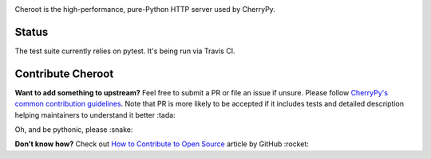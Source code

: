 .. image:: https://img.shields.io/pypi/v/cheroot.svg
   :target: https://pypi.org/project/cheroot

.. image:: https://img.shields.io/travis/cherrypy/cheroot/master.svg?label=Linux%20build%20%40%20Travis%20CI
   :target: https://travis-ci.org/cherrypy/cheroot

.. image:: https://circleci.com/gh/cherrypy/cheroot/tree/master.svg?style=svg
   :target: https://circleci.com/gh/cherrypy/cheroot/tree/master

.. image:: https://img.shields.io/appveyor/ci/cherrypy/cheroot/master.svg?label=Windows%20build%20%40%20Appveyor
   :target: https://ci.appveyor.com/project/cherrypy/cheroot/branch/master

.. image:: https://img.shields.io/badge/license-BSD-blue.svg?maxAge=3600
   :target: https://pypi.org/project/cheroot

.. image:: https://img.shields.io/pypi/pyversions/cheroot.svg
   :target: https://pypi.org/project/cheroot

.. image:: https://codecov.io/gh/cherrypy/cheroot/branch/master/graph/badge.svg
   :target: https://codecov.io/gh/cherrypy/cheroot
   :alt: codecov

.. image:: https://readthedocs.org/projects/cheroot/badge/?version=latest
   :target: https://cheroot.cherrypy.org/en/latest/?badge=latest

.. image:: https://img.shields.io/badge/StackOverflow-Cheroot-blue.svg
   :target: https://stackoverflow.com/questions/tagged/cheroot+or+cherrypy

.. image:: https://img.shields.io/gitter/room/cherrypy/cherrypy.svg
   :target: https://gitter.im/cherrypy/cherrypy

.. image:: https://img.shields.io/badge/PRs-welcome-brightgreen.svg?style=flat-square
   :target: http://makeapullrequest.com/

.. image:: https://img.shields.io/badge/code%20style-black-000000.svg
    :target: https://github.com/ambv/black

Cheroot is the high-performance, pure-Python HTTP server used by CherryPy.

Status
======

The test suite currently relies on pytest. It's being run via Travis CI.

Contribute Cheroot
==================
**Want to add something to upstream?** Feel free to submit a PR or file an issue
if unsure. Please follow `CherryPy's common contribution guidelines
<https://github.com/cherrypy/cherrypy/blob/master/.github/CONTRIBUTING.rst>`_.
Note that PR is more likely to be accepted if it includes tests and detailed
description helping maintainers to understand it better :tada:

Oh, and be pythonic, please :snake:

**Don't know how?** Check out `How to Contribute to Open Source
<https://opensource.guide/how-to-contribute/>`_ article by GitHub :rocket:
